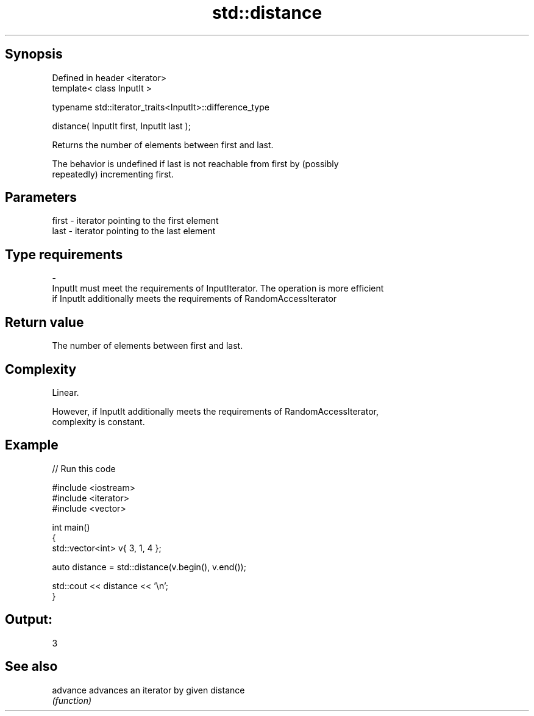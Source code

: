 .TH std::distance 3 "Jun 28 2014" "2.0 | http://cppreference.com" "C++ Standard Libary"
.SH Synopsis
   Defined in header <iterator>
   template< class InputIt >

   typename std::iterator_traits<InputIt>::difference_type

       distance( InputIt first, InputIt last );

   Returns the number of elements between first and last.

   The behavior is undefined if last is not reachable from first by (possibly
   repeatedly) incrementing first.

.SH Parameters

   first               -              iterator pointing to the first element
   last                -              iterator pointing to the last element
.SH Type requirements
   -
   InputIt must meet the requirements of InputIterator. The operation is more efficient
   if InputIt additionally meets the requirements of RandomAccessIterator

.SH Return value

   The number of elements between first and last.

.SH Complexity

   Linear.

   However, if InputIt additionally meets the requirements of RandomAccessIterator,
   complexity is constant.

.SH Example

   
// Run this code

 #include <iostream>
 #include <iterator>
 #include <vector>
  
 int main()
 {
     std::vector<int> v{ 3, 1, 4 };
  
     auto distance = std::distance(v.begin(), v.end());
  
     std::cout << distance << '\\n';
 }

.SH Output:

 3

.SH See also

   advance advances an iterator by given distance
           \fI(function)\fP 
